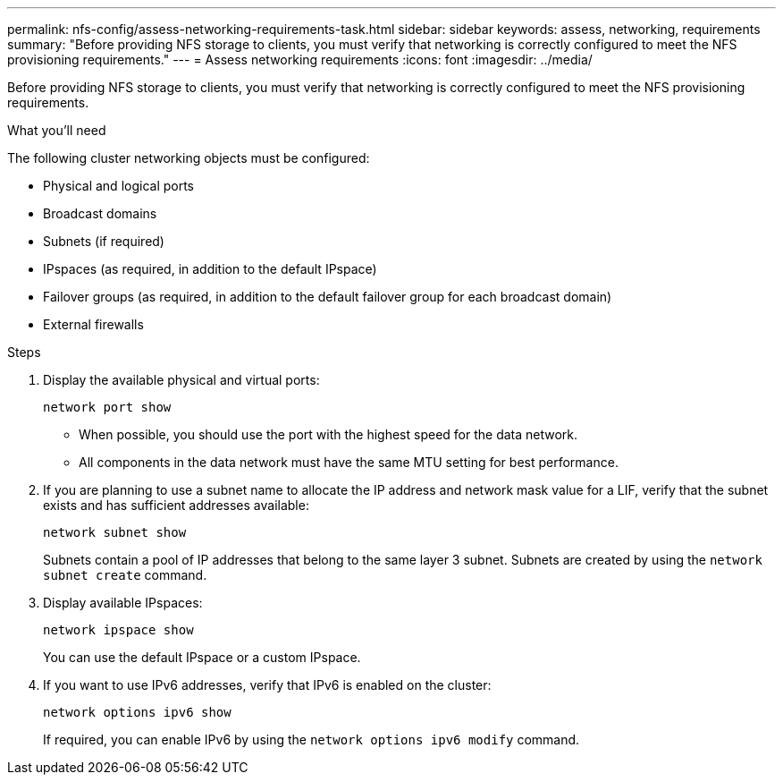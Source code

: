 ---
permalink: nfs-config/assess-networking-requirements-task.html
sidebar: sidebar
keywords: assess, networking, requirements
summary: "Before providing NFS storage to clients, you must verify that networking is correctly configured to meet the NFS provisioning requirements."
---
= Assess networking requirements
:icons: font
:imagesdir: ../media/

[.lead]
Before providing NFS storage to clients, you must verify that networking is correctly configured to meet the NFS provisioning requirements.

.What you'll need

The following cluster networking objects must be configured:

* Physical and logical ports
* Broadcast domains
* Subnets (if required)
* IPspaces (as required, in addition to the default IPspace)
* Failover groups (as required, in addition to the default failover group for each broadcast domain)
* External firewalls

.Steps

. Display the available physical and virtual ports:
+
`network port show`

 ** When possible, you should use the port with the highest speed for the data network.
 ** All components in the data network must have the same MTU setting for best performance.
. If you are planning to use a subnet name to allocate the IP address and network mask value for a LIF, verify that the subnet exists and has sufficient addresses available: +
+
`network subnet show`
+
Subnets contain a pool of IP addresses that belong to the same layer 3 subnet. Subnets are created by using the `network subnet create` command.

. Display available IPspaces:
+
`network ipspace show`
+
You can use the default IPspace or a custom IPspace.

. If you want to use IPv6 addresses, verify that IPv6 is enabled on the cluster:
+
`network options ipv6 show`
+
If required, you can enable IPv6 by using the `network options ipv6 modify` command.
